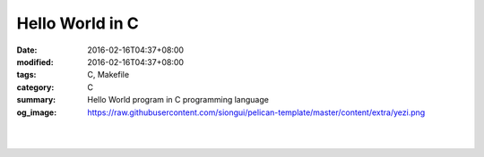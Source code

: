 Hello World in C
################

:date: 2016-02-16T04:37+08:00
:modified: 2016-02-16T04:37+08:00
:tags: C, Makefile
:category: C
:summary: Hello World program in C programming language
:og_image: https://raw.githubusercontent.com/siongui/pelican-template/master/content/extra/yezi.png


.. the following is equivalent to insert <br> in html

|

.. show_github_file:: siongui pelican-template content/code/c-hello-world/hello.c

|

.. show_github_file:: siongui pelican-template content/code/c-hello-world/Makefile

